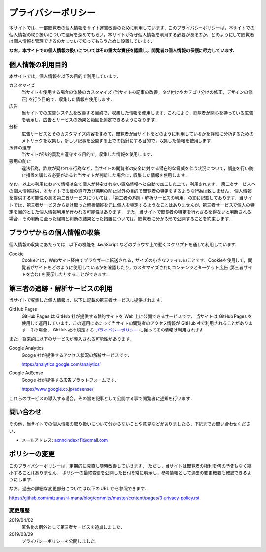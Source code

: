 プライバシーポリシー
=======================

本サイトでは、一部閲覧者の個人情報をサイト運営改善のために利用しています．このプライバシーポリシーは，本サイトでの個人情報の取り扱いについて理解を深めてもらい，本サイトがなぜ個人情報を利用する必要があるのか，どのようにして閲覧者は個人情報を管理できるのかについて知ってもらうために設置しています．

**なお，本サイトでの個人情報の扱いについてはその重大な責任を認識し，閲覧者の個人情報の保護に尽力しています．**

個人情報の利用目的
------------------

本サイトでは，個人情報を以下の目的で利用しています．

カスタマイズ
  当サイトを使用する場合の体験のカスタマイズ (当サイトの記事の改善，タグ付けやカテゴリ分けの修正，デザインの修正) を行う目的で、収集した情報を使用します．

広告
  当サイトでの広告システムを改善する目的で，収集した情報を使用します．これにより，閲覧者が関心を持っている広告を表示し，広告とサービスの効果と範囲を測定できるようになります．

分析
  広告サービスとそのカスタマイズ内容を含めて，閲覧者が当サイトをどのように利用しているかを詳細に分析するためのメトリックを収集し，新しい記事を公開する上での指針にする目的で，収集した情報を使用します．

法律の遵守
  当サイトが法的義務を遵守する目的で，収集した情報を使用します．

悪用の防止
  違法行為，詐欺が疑われる行為など，当サイトの閲覧者の安全に対する潜在的な脅威を伴う状況について，調査を行い防止措置を講じる必要があると当サイトが判断した場合に，収集した情報を使用します．

なお，以上の利用において情報は全て個人が特定されない匿名情報へと自動で加工した上で，利用されます．
第三者サービスへの個人情報提供，本サイトで法律の遵守及び悪用の防止以外の目的で閲覧者の特定をするような行為は致しません．
個人情報を提供する可能性のある第三者サービスについては，「第三者の追跡・解析サービスの利用」の節に記載しております．当サイトでは，第三者サービスから受け取った解析情報を元に個人を特定するようなことはありませんが，第三者サービスで個人の特定を目的とした個人情報利用が行われる可能性はあります．
また，当サイトで閲覧者の特定を行わざるを得ないと判断される場合，その判断に至った経緯と判断の結果とった措置については，閲覧者に分かる形で公開することを約束します．

ブラウザからの個人情報の収集
----------------------------

個人情報の収集にあたっては，以下の機能を JavaScript などのブラウザ上で動くスクリプトを通して利用しています．

Cookie
  Cookieとは，Webサイト経由でブラウザーに転送される，サイズの小さなファイルのことです．Cookieを使用して，閲覧者がサイトをどのように使用しているかを確認したり，カスタマイズされたコンテンツとターゲット広告 (第三者サイトを含む) を表示したりすることができます．

第三者の追跡・解析サービスの利用
--------------------------------

当サイトで収集した個人情報は，以下に記載の第三者サービスに提供されます．

GitHub Pages
  GitHub Pages は GitHub 社が提供する静的サイトを Web 上に公開できるサービスです．
  当サイトは GitHub Pages を使用して運用しています．この運用にあたって当サイトの閲覧者のアクセス情報が GitHub 社で利用されることがあります．その場合， GitHub 社の規定する `プライバシーポリシー <https://help.github.com/en/articles/github-privacy-statement>`_ に従ってその情報は利用されます．

また，将来的に以下のサービスが導入される可能性があります．

Google Analytics
  Google 社が提供するアクセス状況の解析サービスです．

  https://analytics.google.com/analytics/

Google AdSense
  Google 社が提供する広告プラットフォームです．

  https://www.google.co.jp/adsense/

これらのサービスの導入する場合，その旨を記事として公開する事で閲覧者に通知を行います．

問い合わせ
-----------

その他，当サイトでの個人情報の取り扱いについて分からないことや意見などがありましたら，下記までお問い合わせください．

* メールアドレス: axnnoindexr11@gmail.com

ポリシーの変更
---------------

このプライバシーポリシーは，定期的に見直し随時改善していきます．
ただし，当サイトは閲覧者の権利を何の予告もなく縮小することはありません．
ポリシーの最終変更を公開した日付を常に明示し，参考情報として過去の変更概要も確認できるようにします．

なお，過去の詳細な変更部分については以下の URL から参照できます．

https://github.com/mizunashi-mana/blog/commits/master/content/pages/3-privacy-policy.rst

変更履歴
:::::::::

2019/04/02
  匿名化の例外として第三者サービスを追加しました．

2019/03/29
  プライバシーポリシーを公開しました．
